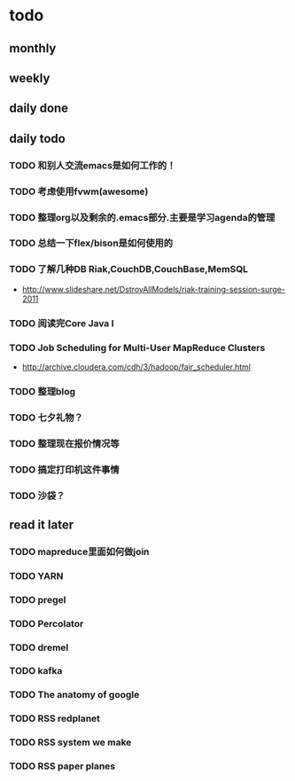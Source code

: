 * todo
** monthly
** weekly
** daily done
** daily todo
*** TODO 和别人交流emacs是如何工作的！
*** TODO 考虑使用fvwm(awesome)
*** TODO 整理org以及剩余的.emacs部分.主要是学习agenda的管理
*** TODO 总结一下flex/bison是如何使用的
*** TODO 了解几种DB Riak,CouchDB,CouchBase,MemSQL
    - http://www.slideshare.net/DstroyAllModels/riak-training-session-surge-2011
*** TODO 阅读完Core Java I
*** TODO Job Scheduling for Multi-User MapReduce Clusters
    - http://archive.cloudera.com/cdh/3/hadoop/fair_scheduler.html
*** TODO 整理blog
*** TODO 七夕礼物？
*** TODO 整理现在报价情况等
*** TODO 搞定打印机这件事情
*** TODO 沙袋？
** read it later
*** TODO mapreduce里面如何做join
*** TODO YARN
*** TODO pregel
*** TODO Percolator
*** TODO dremel
*** TODO kafka
*** TODO The anatomy of google
*** TODO RSS redplanet
*** TODO RSS system we make
*** TODO RSS paper planes
